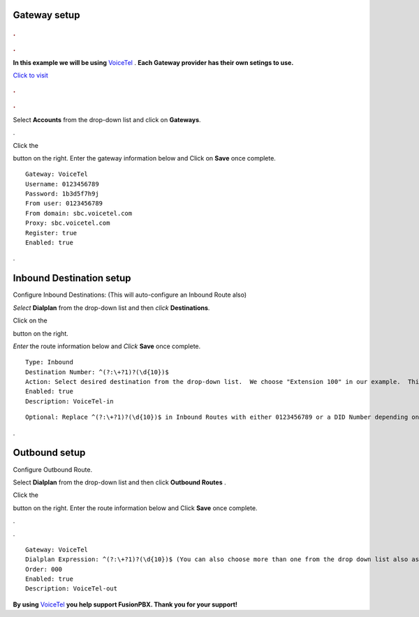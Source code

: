 Gateway setup
===========

.. image:: https://cloud.githubusercontent.com/assets/13131198/11903431/270a6c1c-a587-11e5-8473-f7e84e02bf0c.png
  
  
.. rubric:: .
.. rubric:: .

**In this example we will be using** `VoiceTel <http://tiny.cc/voicetel>`_ .  **Each Gateway provider has their own setings to use.**    
   
    



.. image:: https://cloud.githubusercontent.com/assets/13131198/12149664/e05ebd40-b472-11e5-83c3-5931c7c409d3.jpg 

`Click to visit <http://tiny.cc/voicetel>`_  
    
.. rubric:: .
.. rubric:: .
    


Select **Accounts** from the drop-down list and click on **Gateways**. 

.. image:: https://cloud.githubusercontent.com/assets/13131198/12148465/999cf76a-b46c-11e5-85ae-e42c0d3dc97b.jpg

.

.. image:: https://cloud.githubusercontent.com/assets/13131198/12148464/999caf08-b46c-11e5-832e-b13240e01bc5.jpg


Click the 

.. image:: https://cloud.githubusercontent.com/assets/13131198/11783217/fbb7a2e6-a243-11e5-9c06-e3a55882ea51.png

button on the right. Enter the gateway information below and Click on **Save** once complete.

::

  Gateway: VoiceTel 
  Username: 0123456789 
  Password: 1b3d5f7h9j 
  From user: 0123456789 
  From domain: sbc.voicetel.com 
  Proxy: sbc.voicetel.com 
  Register: true 
  Enabled: true 
.

.. image:: https://cloud.githubusercontent.com/assets/13131198/12148466/99a8a5ba-b46c-11e5-80d2-4aca54114640.jpg


Inbound Destination setup
===========

Configure Inbound Destinations: (This will auto-configure an Inbound Route also)

*Select* **Dialplan** from the drop-down list and then *click* **Destinations**. 

.. image:: https://cloud.githubusercontent.com/assets/13131198/12153363/86efa890-b487-11e5-8628-0b7358797493.jpg

Click on the

.. image:: https://cloud.githubusercontent.com/assets/13131198/11783217/fbb7a2e6-a243-11e5-9c06-e3a55882ea51.png

button on the right. 

.. image:: https://cloud.githubusercontent.com/assets/13131198/12153365/86f0df3a-b487-11e5-967d-4820f7c77f77.jpg

*Enter* the route information below and *Click* **Save** once complete.

.. image:: https://cloud.githubusercontent.com/assets/13131198/12153362/86ef406c-b487-11e5-9b63-af8d485cb4e1.jpg

::

 Type: Inbound
 Destination Number: ^(?:\+?1)?(\d{10})$
 Action: Select desired destination from the drop-down list.  We choose "Extension 100" in our example.  This is where the call will route to.
 Enabled: true
 Description: VoiceTel-in
 
 
 
::

 Optional: Replace ^(?:\+?1)?(\d{10})$ in Inbound Routes with either 0123456789 or a DID Number depending on the Route Destination setting.
 

.


Outbound setup
===========


Configure Outbound Route. 


Select **Dialplan** from the drop-down list and then click **Outbound Routes** . 

.. image:: https://cloud.githubusercontent.com/assets/13131198/12156744/e8fd860c-b49a-11e5-9136-2025ed9b9cd2.jpg

Click the 

.. image:: https://cloud.githubusercontent.com/assets/13131198/11783217/fbb7a2e6-a243-11e5-9c06-e3a55882ea51.png



button on the right. Enter the route information below and Click **Save** once complete.

.

.. image:: https://cloud.githubusercontent.com/assets/13131198/12156743/e8f91c0c-b49a-11e5-88c5-f2475fc1bfad.jpg

.

.. image:: https://cloud.githubusercontent.com/assets/13131198/12156742/e8f6763c-b49a-11e5-95d6-d1e8b2b7a607.jpg

::

 Gateway: VoiceTel
 Dialplan Expression: ^(?:\+?1)?(\d{10})$ (You can also choose more than one from the drop down list also as needed)
 Order: 000
 Enabled: true
 Description: VoiceTel-out


**By using** `VoiceTel <http://tiny.cc/voicetel>`_ **you help support FusionPBX.  Thank you for your support!**

